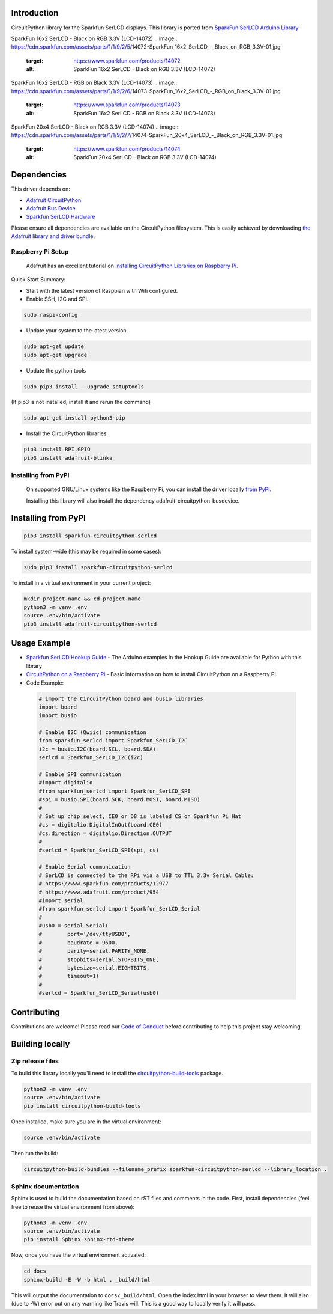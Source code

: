 Introduction
============

.. image:: https://readthedocs.org/projects/sparkfun-circuitpython-serlcd/badge/?version=latest
    :target: https://circuitpython.readthedocs.io/projects/serlcd/en/latest/
    :alt: Documentation Status

.. image:: https://img.shields.io/discord/327254708534116352.svg
    :target: https://discord.gg/nBQh6qu
    :alt: Discord

.. image:: https://travis-ci.org/fourstix/Sparkfun_CircuitPython_SerLCD.svg?branch=master
    :target: https://travis-ci.org/fourstix/Sparkfun_CircuitPython_SerLCD
    :alt: Build Status

CircuitPython library for the Sparkfun SerLCD displays. This library is ported from
`SparkFun SerLCD Arduino Library <https://github.com/sparkfun/SparkFun_SerLCD_Arduino_Library>`_

SparkFun 16x2 SerLCD - Black on RGB 3.3V (LCD-14072)
.. image:: https://cdn.sparkfun.com/assets/parts/1/1/9/2/5/14072-SparkFun_16x2_SerLCD_-_Black_on_RGB_3.3V-01.jpg
    :target: https://www.sparkfun.com/products/14072
    :alt: SparkFun 16x2 SerLCD - Black on RGB 3.3V (LCD-14072)

SparkFun 16x2 SerLCD - RGB on Black 3.3V (LCD-14073)
.. image:: https://cdn.sparkfun.com/assets/parts/1/1/9/2/6/14073-SparkFun_16x2_SerLCD_-_RGB_on_Black_3.3V-01.jpg 
    :target: https://www.sparkfun.com/products/14073
    :alt: SparkFun 16x2 SerLCD - RGB on Black 3.3V (LCD-14073)

SparkFun 20x4 SerLCD - Black on RGB 3.3V (LCD-14074)
.. image:: https://cdn.sparkfun.com/assets/parts/1/1/9/2/7/14074-SparkFun_20x4_SerLCD_-_Black_on_RGB_3.3V-01.jpg
    :target: https://www.sparkfun.com/products/14074
    :alt: SparkFun 20x4 SerLCD - Black on RGB 3.3V (LCD-14074)

Dependencies
=============
This driver depends on:

* `Adafruit CircuitPython <https://github.com/adafruit/circuitpython>`_
* `Adafruit Bus Device <https://github.com/adafruit/Adafruit_CircuitPython_BusDevice>`_
* `Sparkfun SerLCD Hardware <https://github.com/sparkfun/OpenLCD>`_

Please ensure all dependencies are available on the CircuitPython filesystem.
This is easily achieved by downloading
`the Adafruit library and driver bundle <https://github.com/adafruit/Adafruit_CircuitPython_Bundle>`_.

Raspberry Pi Setup
------------------
   Adafruit has an excellent tutorial on `Installing CircuitPython Libraries on Raspberry Pi
   <https://learn.adafruit.com/circuitpython-on-raspberrypi-linux/installing-circuitpython-on-raspberry-pi/>`_.
 
Quick Start Summary:

* Start with the latest version of Raspbian with Wifi configured.

* Enable SSH, I2C and SPI.

.. code-block:: shell

    sudo raspi-config

* Update your system to the latest version.

.. code-block:: shell

    sudo apt-get update
    sudo apt-get upgrade

* Update the python tools

.. code-block:: shell

    sudo pip3 install --upgrade setuptools

(If pip3 is not installed, install it and rerun the command)

.. code-block:: shell

    sudo apt-get install python3-pip

* Install the CircuitPython libraries

.. code-block:: shell

    pip3 install RPI.GPIO
    pip3 install adafruit-blinka

Installing from PyPI
--------------------
   On supported GNU/Linux systems like the Raspberry Pi, you can install the driver locally `from
   PyPI <https://pypi.org/project/sparkfun-circuitpython-qwiicrelay/>`_.

   Installing this library will also install the dependency adafruit-circuitpython-busdevice.

Installing from PyPI
=====================

.. code-block:: shell

    pip3 install sparkfun-circuitpython-serlcd

To install system-wide (this may be required in some cases):

.. code-block:: shell

    sudo pip3 install sparkfun-circuitpython-serlcd

To install in a virtual environment in your current project:

.. code-block:: shell

    mkdir project-name && cd project-name
    python3 -m venv .env
    source .env/bin/activate
    pip3 install adafruit-circuitpython-serlcd

Usage Example
=============
* `Sparkfun SerLCD Hookup Guide <https://learn.sparkfun.com/tutorials/avr-based-serial-enabled-lcds-hookup-guide>`_ - The Arduino examples in the Hookup Guide are available for Python with this library
* `CircuitPython on a Raspberry Pi <https://learn.adafruit.com/circuitpython-on-raspberrypi-linux>`_ - Basic information on how to install CircuitPython on a Raspberry Pi.

* Code Example:

 .. code-block:: shell
    
    # import the CircuitPython board and busio libraries
    import board
    import busio
    
    # Enable I2C (Qwiic) communication
    from sparkfun_serlcd import Sparkfun_SerLCD_I2C
    i2c = busio.I2C(board.SCL, board.SDA)
    serlcd = Sparkfun_SerLCD_I2C(i2c)

    # Enable SPI communication
    #import digitalio
    #from sparkfun_serlcd import Sparkfun_SerLCD_SPI
    #spi = busio.SPI(board.SCK, board.MOSI, board.MISO)
    #
    # Set up chip select, CE0 or D8 is labeled CS on Sparkfun Pi Hat
    #cs = digitalio.DigitalInOut(board.CE0)
    #cs.direction = digitalio.Direction.OUTPUT
    #
    #serlcd = Sparkfun_SerLCD_SPI(spi, cs)

    # Enable Serial communication
    # SerLCD is connected to the RPi via a USB to TTL 3.3v Serial Cable:
    # https://www.sparkfun.com/products/12977
    # https://www.adafruit.com/product/954
    #import serial
    #from sparkfun_serlcd import Sparkfun_SerLCD_Serial
    #
    #usb0 = serial.Serial(
    #        port='/dev/ttyUSB0',
    #        baudrate = 9600,
    #        parity=serial.PARITY_NONE,
    #        stopbits=serial.STOPBITS_ONE,
    #        bytesize=serial.EIGHTBITS,
    #        timeout=1)
    #
    #serlcd = Sparkfun_SerLCD_Serial(usb0)

Contributing
============

Contributions are welcome! Please read our `Code of Conduct
<https://github.com/fourstix/Sparkfun_CircuitPython_SerLCD/blob/master/CODE_OF_CONDUCT.md>`_
before contributing to help this project stay welcoming.

Building locally
================

Zip release files
-----------------

To build this library locally you'll need to install the
`circuitpython-build-tools <https://github.com/adafruit/circuitpython-build-tools>`_ package.

.. code-block:: shell

    python3 -m venv .env
    source .env/bin/activate
    pip install circuitpython-build-tools

Once installed, make sure you are in the virtual environment:

.. code-block:: shell

    source .env/bin/activate

Then run the build:

.. code-block:: shell

    circuitpython-build-bundles --filename_prefix sparkfun-circuitpython-serlcd --library_location .

Sphinx documentation
-----------------------

Sphinx is used to build the documentation based on rST files and comments in the code. First,
install dependencies (feel free to reuse the virtual environment from above):

.. code-block:: shell

    python3 -m venv .env
    source .env/bin/activate
    pip install Sphinx sphinx-rtd-theme

Now, once you have the virtual environment activated:

.. code-block:: shell

    cd docs
    sphinx-build -E -W -b html . _build/html

This will output the documentation to ``docs/_build/html``. Open the index.html in your browser to
view them. It will also (due to -W) error out on any warning like Travis will. This is a good way to
locally verify it will pass.
